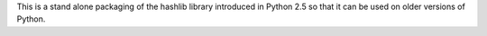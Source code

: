 This is a stand alone packaging of the hashlib
library introduced in Python 2.5 so that it can
be used on older versions of Python.

